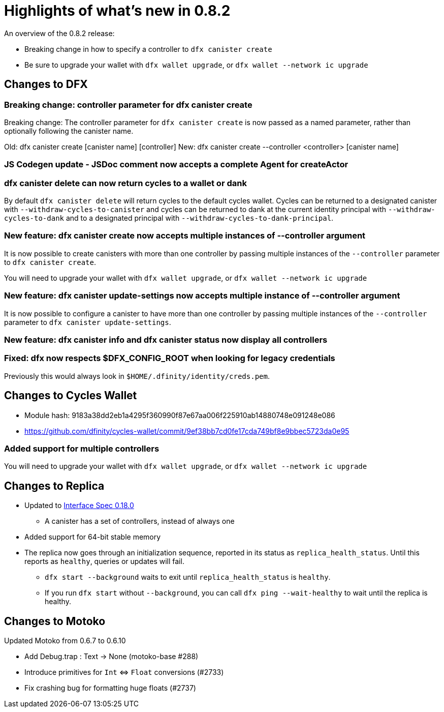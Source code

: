 = Highlights of what's new in {release}
:description: DFINITY Canister Software Development Kit Release Notes
:proglang: Motoko
:IC: Internet Computer
:company-id: DFINITY
:release: 0.8.2
ifdef::env-github,env-browser[:outfilesuffix:.adoc]

An overview of the {release} release:

- Breaking change in how to specify a controller to `dfx canister create`
- Be sure to upgrade your wallet with `dfx wallet upgrade`, or `dfx wallet --network ic upgrade`

== Changes to DFX

=== Breaking change: controller parameter for dfx canister create

Breaking change: The controller parameter for `dfx canister create` is now passed as a named parameter,
rather than optionally following the canister name.

Old: dfx canister create [canister name] [controller]
New: dfx canister create --controller <controller> [canister name]

=== JS Codegen update - JSDoc comment now accepts a complete Agent for createActor

=== dfx canister delete can now return cycles to a wallet or dank

By default `dfx canister delete` will return cycles to the default cycles wallet.
Cycles can be returned to a designated canister with `--withdraw-cycles-to-canister` and
cycles can be returned to dank at the current identity principal with `--withdraw-cycles-to-dank`
and to a designated principal with `--withdraw-cycles-to-dank-principal`.

=== New feature: dfx canister create now accepts multiple instances of --controller argument

It is now possible to create canisters with more than one controller by
passing multiple instances of the `--controller` parameter to `dfx canister create`.

You will need to upgrade your wallet with `dfx wallet upgrade`, or `dfx wallet --network ic upgrade`

=== New feature: dfx canister update-settings now accepts multiple instance of --controller argument

It is now possible to configure a canister to have more than one controller by
passing multiple instances of the `--controller` parameter to `dfx canister update-settings`.

=== New feature: dfx canister info and dfx canister status now display all controllers

=== Fixed: dfx now respects $DFX_CONFIG_ROOT when looking for legacy credentials

Previously this would always look in `$HOME/.dfinity/identity/creds.pem`.

== Changes to Cycles Wallet

- Module hash: 9183a38dd2eb1a4295f360990f87e67aa006f225910ab14880748e091248e086
- https://github.com/dfinity/cycles-wallet/commit/9ef38bb7cd0fe17cda749bf8e9bbec5723da0e95

=== Added support for multiple controllers

You will need to upgrade your wallet with `dfx wallet upgrade`, or `dfx wallet --network ic upgrade`

== Changes to Replica

* Updated to https://smartcontracts.org/docs/interface-spec/index.html[Interface Spec 0.18.0]
** A canister has a set of controllers, instead of always one
* Added support for 64-bit stable memory
* The replica now goes through an initialization sequence, reported in its status
as `replica_health_status`.  Until this reports as `healthy`, queries or updates will
fail.
** `dfx start --background` waits to exit until `replica_health_status` is `healthy`.
** If you run `dfx start` without `--background`, you can call `dfx ping --wait-healthy`
to wait until the replica is healthy.

== Changes to Motoko

Updated Motoko from 0.6.7 to 0.6.10

* Add Debug.trap : Text -> None (motoko-base #288)
* Introduce primitives for `Int` ⇔ `Float` conversions (#2733)
* Fix crashing bug for formatting huge floats (#2737)

